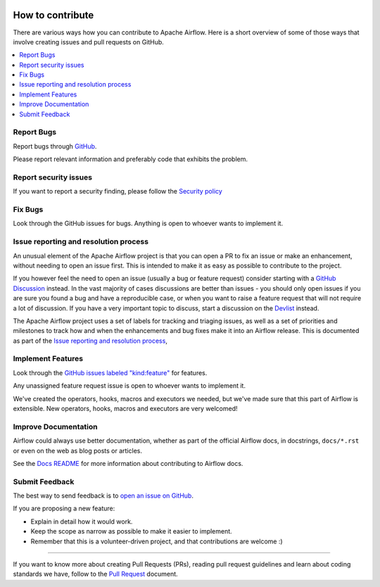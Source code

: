  .. Licensed to the Apache Software Foundation (ASF) under one
    or more contributor license agreements.  See the NOTICE file
    distributed with this work for additional information
    regarding copyright ownership.  The ASF licenses this file
    to you under the Apache License, Version 2.0 (the
    "License"); you may not use this file except in compliance
    with the License.  You may obtain a copy of the License at

 ..   http://www.apache.org/licenses/LICENSE-2.0

 .. Unless required by applicable law or agreed to in writing,
    software distributed under the License is distributed on an
    "AS IS" BASIS, WITHOUT WARRANTIES OR CONDITIONS OF ANY
    KIND, either express or implied.  See the License for the
    specific language governing permissions and limitations
    under the License.

How to contribute
=================

There are various ways how you can contribute to Apache Airflow. Here is a short overview of
some of those ways that involve creating issues and pull requests on GitHub.

.. contents:: :local:

Report Bugs
-----------

Report bugs through `GitHub <https://github.com/apache/airflow/issues>`__.

Please report relevant information and preferably code that exhibits the problem.

Report security issues
----------------------

If you want to report a security finding, please follow the
`Security policy <https://github.com/apache/airflow/security/policy>`_


Fix Bugs
--------

Look through the GitHub issues for bugs. Anything is open to whoever wants to implement it.


Issue reporting and resolution process
--------------------------------------

An unusual element of the Apache Airflow project is that you can open a PR to
fix an issue or make an enhancement, without needing to open an issue first.
This is intended to make it as easy as possible to contribute to the project.

If you however feel the need to open an issue (usually a bug or feature request)
consider starting with a `GitHub Discussion <https://github.com/apache/airflow/discussions>`_ instead.
In the vast majority of cases discussions are better than issues - you should only open
issues if you are sure you found a bug and have a reproducible case,
or when you want to raise a feature request that will not require a lot of discussion.
If you have a very important topic to discuss, start a discussion on the
`Devlist <https://lists.apache.org/list.html?dev@airflow.apache.org>`_ instead.

The Apache Airflow project uses a set of labels for tracking and triaging issues, as
well as a set of priorities and milestones to track how and when the enhancements and bug
fixes make it into an Airflow release. This is documented as part of
the `Issue reporting and resolution process <ISSUE_TRIAGE_PROCESS.rst>`_,

Implement Features
------------------

Look through the `GitHub issues labeled "kind:feature"
<https://github.com/apache/airflow/labels/kind%3Afeature>`__ for features.

Any unassigned feature request issue is open to whoever wants to implement it.

We've created the operators, hooks, macros and executors we needed, but we've
made sure that this part of Airflow is extensible. New operators, hooks, macros
and executors are very welcomed!

Improve Documentation
---------------------

Airflow could always use better documentation, whether as part of the official
Airflow docs, in docstrings, ``docs/*.rst`` or even on the web as blog posts or
articles.

See the `Docs README <https://github.com/apache/airflow/blob/main/docs/README.rst>`__ for more information about contributing to Airflow docs.

Submit Feedback
---------------

The best way to send feedback is to `open an issue on GitHub <https://github.com/apache/airflow/issues/new/choose>`__.

If you are proposing a new feature:

-   Explain in detail how it would work.
-   Keep the scope as narrow as possible to make it easier to implement.
-   Remember that this is a volunteer-driven project, and that contributions are
    welcome :)

-------------------------------

If you want to know more about creating Pull Requests (PRs), reading pull request guidelines
and learn about coding standards we have, follow to the `Pull Request <05_pull_requests.rst>`_ document.
